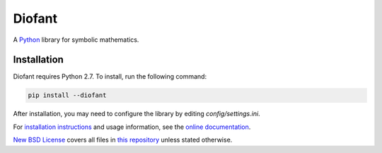 Diofant
=======

A `Python`_ library for symbolic mathematics.

Installation
------------

Diofant requires Python 2.7. To install, run the following command:


.. code-block:: bash

    pip install --diofant

After installation, you may need to configure the library by editing `config/settings.ini`.


For `installation instructions`_ and usage information,
see the `online documentation`_.

`New BSD License`_ covers all files in `this repository`_
unless stated otherwise.

.. _Python: https://www.python.org/
.. _online documentation: https://diofant.readthedocs.io/en/latest/
.. _installation instructions: https://diofant.readthedocs.io/en/latest/install.html#installation
.. _New BSD License: https://github.com/diofant/diofant/blob/master/LICENSE.rst
.. _this repository: https://github.com/diofant/diofant/

